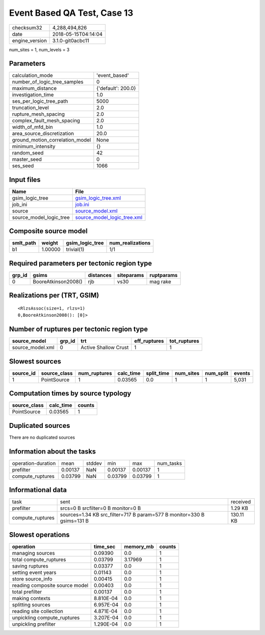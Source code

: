 Event Based QA Test, Case 13
============================

============== ===================
checksum32     4,288,494,826      
date           2018-05-15T04:14:04
engine_version 3.1.0-git0acbc11   
============== ===================

num_sites = 1, num_levels = 3

Parameters
----------
=============================== ==================
calculation_mode                'event_based'     
number_of_logic_tree_samples    0                 
maximum_distance                {'default': 200.0}
investigation_time              1.0               
ses_per_logic_tree_path         5000              
truncation_level                2.0               
rupture_mesh_spacing            2.0               
complex_fault_mesh_spacing      2.0               
width_of_mfd_bin                1.0               
area_source_discretization      20.0              
ground_motion_correlation_model None              
minimum_intensity               {}                
random_seed                     42                
master_seed                     0                 
ses_seed                        1066              
=============================== ==================

Input files
-----------
======================= ============================================================
Name                    File                                                        
======================= ============================================================
gsim_logic_tree         `gsim_logic_tree.xml <gsim_logic_tree.xml>`_                
job_ini                 `job.ini <job.ini>`_                                        
source                  `source_model.xml <source_model.xml>`_                      
source_model_logic_tree `source_model_logic_tree.xml <source_model_logic_tree.xml>`_
======================= ============================================================

Composite source model
----------------------
========= ======= =============== ================
smlt_path weight  gsim_logic_tree num_realizations
========= ======= =============== ================
b1        1.00000 trivial(1)      1/1             
========= ======= =============== ================

Required parameters per tectonic region type
--------------------------------------------
====== =================== ========= ========== ==========
grp_id gsims               distances siteparams ruptparams
====== =================== ========= ========== ==========
0      BooreAtkinson2008() rjb       vs30       mag rake  
====== =================== ========= ========== ==========

Realizations per (TRT, GSIM)
----------------------------

::

  <RlzsAssoc(size=1, rlzs=1)
  0,BooreAtkinson2008(): [0]>

Number of ruptures per tectonic region type
-------------------------------------------
================ ====== ==================== ============ ============
source_model     grp_id trt                  eff_ruptures tot_ruptures
================ ====== ==================== ============ ============
source_model.xml 0      Active Shallow Crust 1            1           
================ ====== ==================== ============ ============

Slowest sources
---------------
========= ============ ============ ========= ========== ========= ========= ======
source_id source_class num_ruptures calc_time split_time num_sites num_split events
========= ============ ============ ========= ========== ========= ========= ======
1         PointSource  1            0.03565   0.0        1         1         5,031 
========= ============ ============ ========= ========== ========= ========= ======

Computation times by source typology
------------------------------------
============ ========= ======
source_class calc_time counts
============ ========= ======
PointSource  0.03565   1     
============ ========= ======

Duplicated sources
------------------
There are no duplicated sources

Information about the tasks
---------------------------
================== ======= ====== ======= ======= =========
operation-duration mean    stddev min     max     num_tasks
prefilter          0.00137 NaN    0.00137 0.00137 1        
compute_ruptures   0.03799 NaN    0.03799 0.03799 1        
================== ======= ====== ======= ======= =========

Informational data
------------------
================ ====================================================================== =========
task             sent                                                                   received 
prefilter        srcs=0 B srcfilter=0 B monitor=0 B                                     1.29 KB  
compute_ruptures sources=1.34 KB src_filter=717 B param=577 B monitor=330 B gsims=131 B 130.11 KB
================ ====================================================================== =========

Slowest operations
------------------
============================== ========= ========= ======
operation                      time_sec  memory_mb counts
============================== ========= ========= ======
managing sources               0.09390   0.0       1     
total compute_ruptures         0.03799   3.17969   1     
saving ruptures                0.03377   0.0       1     
setting event years            0.01143   0.0       1     
store source_info              0.00415   0.0       1     
reading composite source model 0.00403   0.0       1     
total prefilter                0.00137   0.0       1     
making contexts                8.810E-04 0.0       1     
splitting sources              6.957E-04 0.0       1     
reading site collection        4.871E-04 0.0       1     
unpickling compute_ruptures    3.207E-04 0.0       1     
unpickling prefilter           1.290E-04 0.0       1     
============================== ========= ========= ======